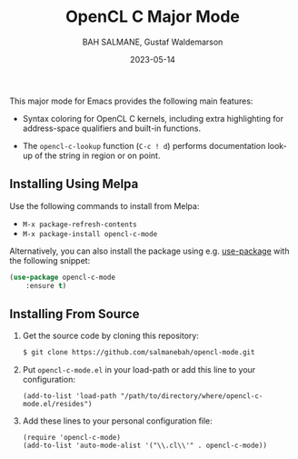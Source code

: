#+TITLE: OpenCL C Major Mode
#+AUTHOR: BAH SALMANE, Gustaf Waldemarson
#+EMAIL: salmane.bah@u-bordeaux.fr, gustaf.waldemarson ~at~ gmail.com
#+DATE: 2023-05-14
#+DESCRIPTION:
#+LANGUAGE: en

[[https://melpa.org/#/opencl-mode][file:https://melpa.org/packages/opencl-c-mode-badge.svg]]

This major mode for Emacs provides the following main features:

- Syntax coloring for OpenCL C kernels, including extra highlighting for
  address-space qualifiers and built-in functions.

- The ~opencl-c-lookup~ function (~C-c ! d~) performs documentation look-up of the
  string in region or on point.


** Installing Using Melpa

Use the following commands to install from Melpa:

- ~M-x package-refresh-contents~
- ~M-x package-install opencl-c-mode~

Alternatively, you can also install the package using e.g. [[https://github.com/jwiegley/use-package][use-package]] with the
following snippet:

#+begin_src emacs-lisp
(use-package opencl-c-mode
    :ensure t)
#+end_src

** Installing From Source

1. Get the source code by cloning this repository:
   #+BEGIN_SRC sh
   $ git clone https://github.com/salmanebah/opencl-mode.git
   #+END_SRC

2. Put ~opencl-c-mode.el~ in your load-path or add this line to your
   configuration:
  #+BEGIN_SRC elisp
   (add-to-list 'load-path "/path/to/directory/where/opencl-c-mode.el/resides")
  #+END_SRC
3. Add these lines to your personal configuration file:
  #+BEGIN_SRC elisp
  (require 'opencl-c-mode)
  (add-to-list 'auto-mode-alist '("\\.cl\\'" . opencl-c-mode))
  #+END_SRC
